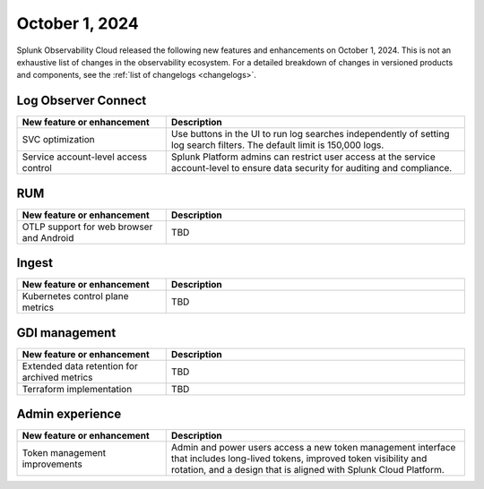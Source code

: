 .. _2024-10-01-rn:

***************
October 1, 2024
***************

Splunk Observability Cloud released the following new features and enhancements on October 1, 2024. This is not an exhaustive list of changes in the observability ecosystem. For a detailed breakdown of changes in versioned products and components, see the :ref:`list of changelogs <changelogs>`.

.. _loc-2024-10-01:

Log Observer Connect
====================

.. list-table::
   :header-rows: 1
   :widths: 1 2
   :width: 100%

   * - New feature or enhancement
     - Description
   * - SVC optimization
     - Use buttons in the UI to run log searches independently of setting log search filters. The default limit is 150,000 logs. 
   * - Service account-level access control
     - Splunk Platform admins can restrict user access at the service account-level to ensure data security for auditing and compliance.

.. _rum-2024-10-01:

RUM
===

.. list-table::
   :header-rows: 1
   :widths: 1 2
   :width: 100%

   * - New feature or enhancement
     - Description
   * - OTLP support for web browser and Android
     - TBD

.. _ingest-2024-20-01:

Ingest
======

.. list-table::
   :header-rows: 1
   :widths: 1 2
   :width: 100%

   * - New feature or enhancement
     - Description
   * - Kubernetes control plane metrics
     - TBD

.. _gdi-mngt-2024-10-01:

GDI management
==============

.. list-table::
   :header-rows: 1
   :widths: 1 2
   :width: 100%

   * - New feature or enhancement
     - Description
   * - Extended data retention for archived metrics
     - TBD
   * - Terraform implementation
     - TBD

.. _ae-2024-10-01:

Admin experience
================

.. list-table::
   :header-rows: 1
   :widths: 1 2
   :width: 100%

   * - New feature or enhancement
     - Description
   * - Token management improvements
     - Admin and power users access a new token management interface that includes long-lived tokens, improved token visibility and rotation, and a design that is aligned with Splunk Cloud Platform.